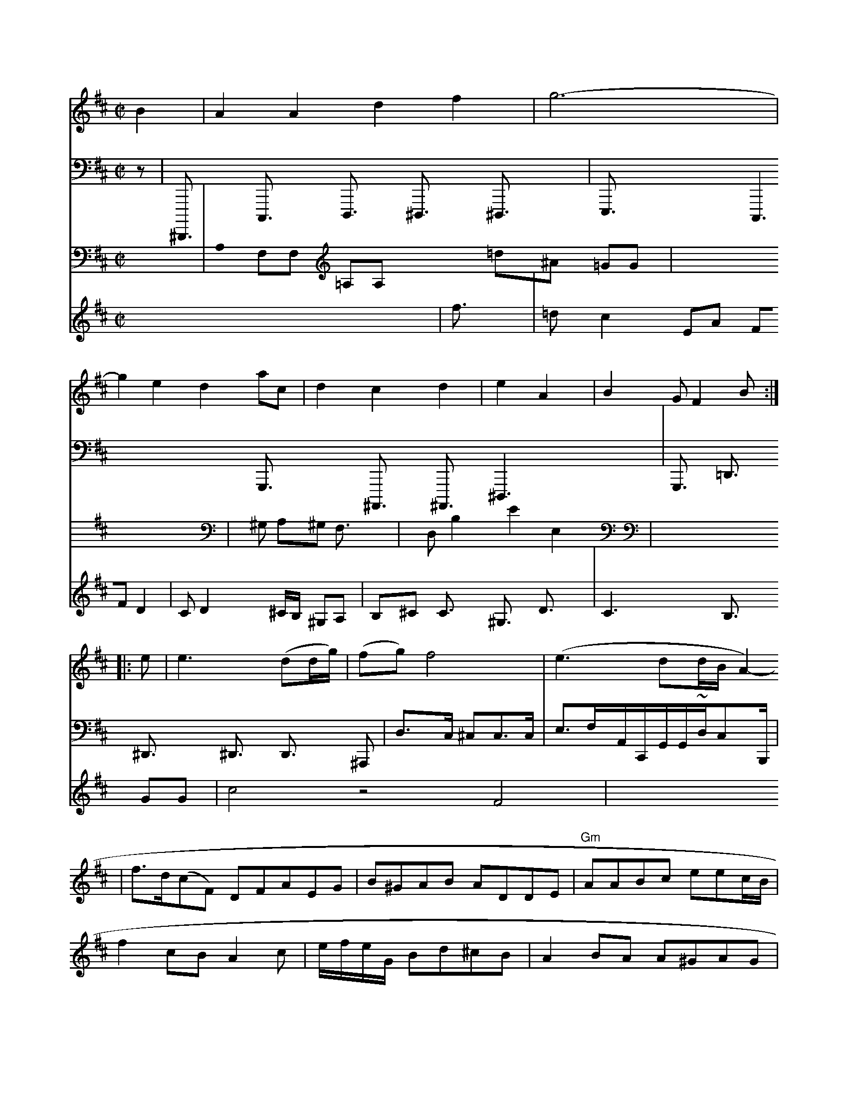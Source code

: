 X: 18921
M: C|
L: 1/8
K: D
B2 | A2A2 d2f2 | g6- | g2e2 d2ac | d2c2 d2|e2 A2 | B2G  F2 B :|
|: e | e3 (dd/g/) | (fg) f4 | (e3dd/2B/2 A2- | f>d(cF) DFAEG | B^GAB ADDE | "Gm"AABc eec/B/ | f2cB A2c | e/f/e/G/ Bd^cB |\
A2BA A^GAG | fdBd ~f2f | e2fa | (AGcdc)e2 |2A2Td2 | d2f2 H|
d/d/d ^G d D|  (B2 c) |
(a4 | d3cB2 |
(e/f/a/ g a3/ |
f3/ f^c d/c/|(d>cB/A/|(3^Ag3 f fa|dcf^c B2fe d3 B/c/|
BGB/d/ fegf | feeB {A}c2AA A2 F|"L"^G76 3] | g2 D2 {'f}{g}d2 aa (3gfd/g/ | (3e/2f/2e/2A/2 TA2 (3e/2c/2=A/2G/2B/2[A/2F/2B,,/2] [A/2^c/2E/2F,/2D,/2D,,/2][c/2F/2E,/2E,,/2]D,/2F,,/2 E,,/2][G/2-G,,/2][B/2F/2E/2F,,/2] [F/2D/28D,/2A,,,/2][B,/2F,/2][G/2F,/2F,,/2] [B-B-F,-F,,-A,,,-][c/2G,,/2]|[B/2D/2F,,/2D,,/2][B/2-F/2-D,/2-E,,/2-G,,,/2-][cFF,F,,D,,-B,,-D,,-] [E/2C,/2E,,/2E,,/2]A,,/2[EC,-=A,,-] [A,CB,A,G,G,,d,F,,|
V: 4 clef=bass middle=d
z |\
V: 1
e<ef d>df | f>d^d f2d | ed g2  | c4 c2 | B3 c>d | d>cA>A A<^^dc>g | c>AA>c A<Bc>c | d>df>d f>ag>a | f>d>g e>cA>A | AFGF A>A2^G | D2z2 (F>G) (A>F A>G) |
B>Bd d3/2x/2 g1g (3^gf g3/2x/2 ^d3/2x/2|
V:3
x2| \
V:2
x8| \
V:4
^D,,3/2x/2 C,3/2x/2 D,3/2x/2 ^D,3/2x/2 ^D,3/2x/2| \
V:1
^d3/2x/2 ^A3/2x/2| \
V:3
A,0 F,F, =A,A, x2 =d^A =GG| \
V:4
E,3/2x2x/2 C,3x3x G,3/2x2x/2 ^A,,3/2x/2 ^A,,3/2x/2 ^D,3x3| \
V:2
f3/2x/2|
V:4
G,3/2x/2 =D3/2x/2 ^D3/2x/2 ^D3/2x/2 D3/2x/2 ^A,=3/2x/2| \
V:2
=dc2 EA FF D2-| \
V:4
V:4
V:4
d>c ^cc>c | "^"e3/2f/2A/2C/2G/2G/2~d/2c`B,/2|
V:1
x/2=F/2C/2A,/2 B,/2d/2=A/2 BG xC/2x/2e/2g/2g/2x/2| \
V:3
x8|
V:2
CD2 x^C/2B,/2 2^G,A,| \
V:1
z/2[c2-A2-G,2-][B/2C/2][^F3/2C3/2] x3/2G/2[^c-C][B/2-^F/2-]|
V:3
x^G, A,^G, F,3/2x/2| \
V:2
B,^C C3/2x/2 ^G,3/2x/2 D3/2x/2|
V:1
[C3/2]xx/2[E3/2F3/2] ^G3/2[^G3/2E3/2] D/2[DF] (3[B/2E/2-][B/2G/2]| \
V:3
xD, B,2 e,2 E,2| \
V:2
C3-x/2x/2 B,3/2x/2 GG|
V:1
A/2 cg ffg ggef eaag Ffgf | b2g^f a2b2 b2gf g2b2 | g2ed g2^f2 e2d2 e2b2 e6 | d2z2 f>dc2 gzBff =eaaff | dcBf- d6- EFdefeda |
V: 1
  ^g2c'2d'c'bafgb aaaddcB,/ F/G/Bg/g/ Fba/g/  gagfed|
V: 1
  g4z2 a2g2- e4 |
V: 3 clef=bass
V: 2
P: B8 |
V: 3 clef=bass
V: 2
  c4 z4 F4 |
V: 1
P: 3/8!x/2x2 z4 |
V: 3
V: 1
  c4 z4 :|2 |


